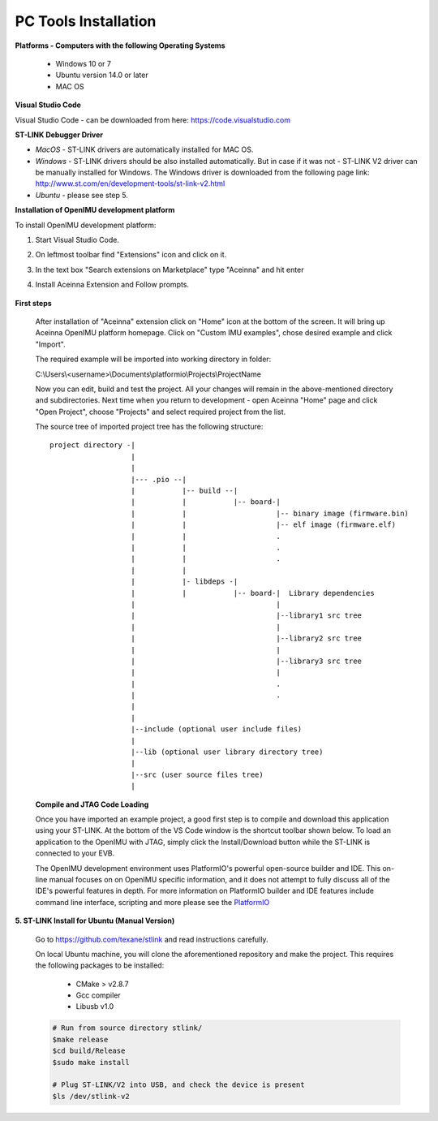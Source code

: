 PC Tools Installation
=====================

.. contents:: Contents
    :local:


**Platforms - Computers with the following Operating Systems**

 - Windows 10 or 7
 - Ubuntu version 14.0 or later
 - MAC OS


**Visual Studio Code**

Visual Studio Code - can be downloaded from here:  https://code.visualstudio.com

**ST-LINK Debugger Driver**

*   *MacOS* - ST-LINK drivers are automatically installed for MAC OS.
*   *Windows* - ST-LINK drivers should be also installed automatically. But in case if it was not - ST-LINK V2 driver can be manually installed for Windows.  The Windows driver is downloaded from the following page link:
    http://www.st.com/en/development-tools/st-link-v2.html
*   *Ubuntu* - please see step 5.

**Installation of OpenIMU development platform**

To install OpenIMU development platform:

1. Start Visual Studio Code.
2. On leftmost toolbar find "Extensions" icon and click on it.
3. In the text box "Search extensions on Marketplace" type "Aceinna" and hit enter
4. Install Aceinna Extension and Follow prompts.

    .. image:: media/AddExtension.png


**First steps**

    After installation of "Aceinna" extension click on "Home" icon at the bottom of the screen. It will bring
    up Aceinna OpenIMU platform homepage. Click on "Custom IMU examples", chose desired example and click "Import".

    .. image:: media/HomePage.png

    The required example will be imported into working directory in folder:

    C:\\Users\\<username>\\Documents\\platformio\\Projects\\ProjectName

    Now you can edit, build and test the project. All your changes will remain in the above-mentioned directory and subdirectories.
    Next time when you return to development - open Aceinna "Home" page and click "Open Project", choose "Projects" and select
    required project from the list.

    The source tree of imported project tree has the following structure:

    ::

        project directory -|
                           |
                           |                                   
                           |--- .pio --|
                           |           |-- build --|   
                           |           |           |-- board-|   
                           |           |                     |-- binary image (firmware.bin)  
                           |           |                     |-- elf image (firmware.elf)  
                           |           |                     .  
                           |           |                     .  
                           |           |                     .  
                           |           |
                           |           |- libdeps -|   
                           |           |           |-- board-|  Library dependencies
                           |                                 |      
                           |                                 |--library1 src tree
                           |                                 |   
                           |                                 |--library2 src tree
                           |                                 |   
                           |                                 |--library3 src tree
                           |                                 |   
                           |                                 .  
                           |                                 .  
                           |                                            
                           |                                            
                           |--include (optional user include files)              
                           |                                            
                           |--lib (optional user library directory tree)
                           |
                           |--src (user source files tree)
                           |


    **Compile and JTAG Code Loading**

    Once you have imported an example project, a good first step is to compile and download this application using your ST-LINK.
    At the bottom of the VS Code window is the shortcut toolbar shown below.  To load an application to the OpenIMU with JTAG,
    simply click the Install/Download button while the ST-LINK is connected to your EVB.

    .. image:: media/VSCodeToolBar.png
        :height: 200

    The OpenIMU development environment uses PlatformIO's powerful open-source builder and IDE.  This on-line manual focuses on
    on OpenIMU specific information, and it does not attempt to fully discuss all of the IDE's powerful features in depth. For more information on PlatformIO builder and IDE features include command line interface, scripting and more please see the
    `PlatformIO  <https://docs.platformio.org>`__

**5.  ST-LINK Install for Ubuntu (Manual Version)**

    Go to https://github.com/texane/stlink and read instructions carefully.

    On local Ubuntu machine, you will clone the aforementioned repository and make the project.  This requires
    the following packages to be installed:

        * CMake > v2.8.7
        * Gcc compiler
        * Libusb v1.0

    .. code:: bash

        # Run from source directory stlink/
        $make release
        $cd build/Release
        $sudo make install

        # Plug ST-LINK/V2 into USB, and check the device is present
        $ls /dev/stlink-v2
